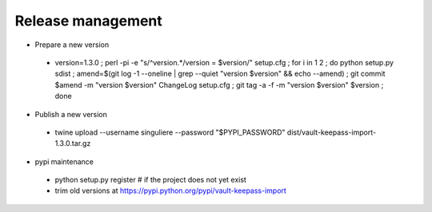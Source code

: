 Release management
==================

* Prepare a new version

 - version=1.3.0 ; perl -pi -e "s/^version.*/version = $version/" setup.cfg ; for i in 1 2 ; do python setup.py sdist ; amend=$(git log -1 --oneline | grep --quiet "version $version" && echo --amend) ; git commit $amend -m "version $version" ChangeLog setup.cfg ; git tag -a -f -m "version $version" $version ; done

* Publish a new version

 - twine upload --username singuliere --password "$PYPI_PASSWORD" dist/vault-keepass-import-1.3.0.tar.gz

* pypi maintenance

 - python setup.py register # if the project does not yet exist
 - trim old versions at https://pypi.python.org/pypi/vault-keepass-import
